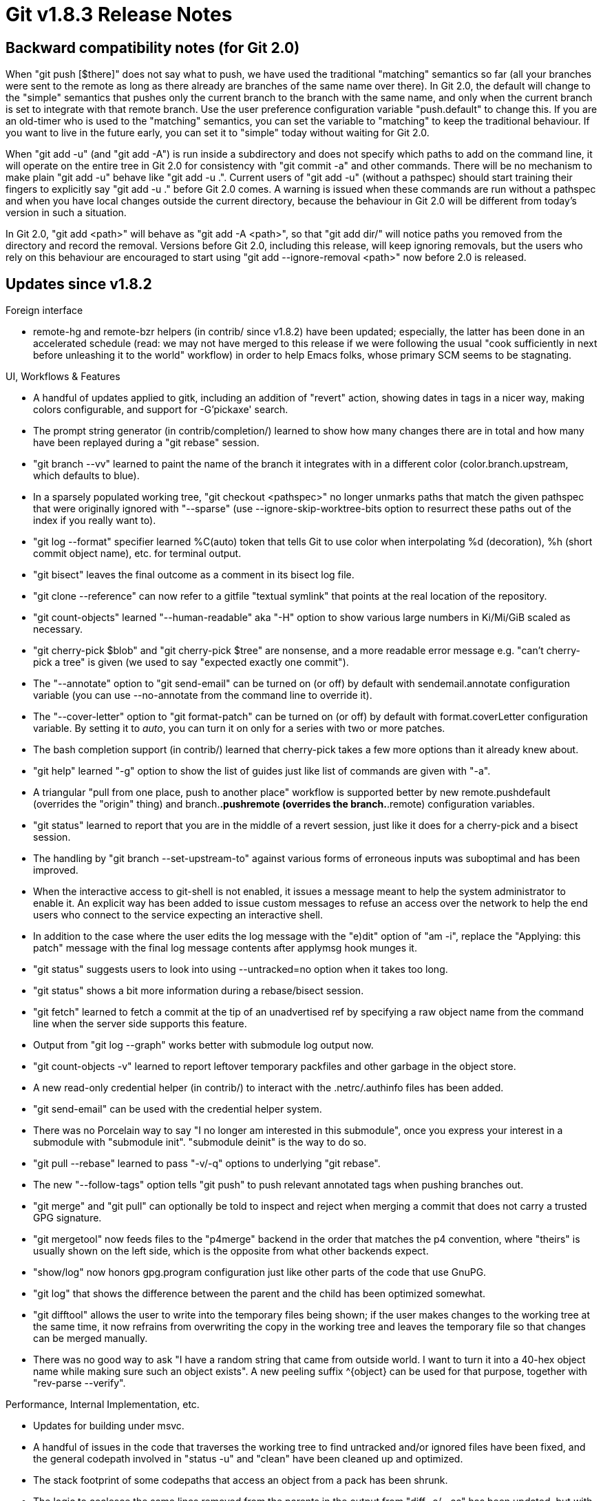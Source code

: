 Git v1.8.3 Release Notes
========================

Backward compatibility notes (for Git 2.0)
------------------------------------------

When "git push [$there]" does not say what to push, we have used the
traditional "matching" semantics so far (all your branches were sent
to the remote as long as there already are branches of the same name
over there).  In Git 2.0, the default will change to the "simple"
semantics that pushes only the current branch to the branch with the same
name, and only when the current branch is set to integrate with that
remote branch.  Use the user preference configuration variable
"push.default" to change this.  If you are an old-timer who is used
to the "matching" semantics, you can set the variable to "matching"
to keep the traditional behaviour.  If you want to live in the future
early, you can set it to "simple" today without waiting for Git 2.0.

When "git add -u" (and "git add -A") is run inside a subdirectory and
does not specify which paths to add on the command line, it
will operate on the entire tree in Git 2.0 for consistency
with "git commit -a" and other commands.  There will be no
mechanism to make plain "git add -u" behave like "git add -u .".
Current users of "git add -u" (without a pathspec) should start
training their fingers to explicitly say "git add -u ."
before Git 2.0 comes.  A warning is issued when these commands are
run without a pathspec and when you have local changes outside the
current directory, because the behaviour in Git 2.0 will be different
from today's version in such a situation.

In Git 2.0, "git add <path>" will behave as "git add -A <path>", so
that "git add dir/" will notice paths you removed from the directory
and record the removal.  Versions before Git 2.0, including this
release, will keep ignoring removals, but the users who rely on this
behaviour are encouraged to start using "git add --ignore-removal <path>"
now before 2.0 is released.


Updates since v1.8.2
--------------------

Foreign interface

 * remote-hg and remote-bzr helpers (in contrib/ since v1.8.2) have
   been updated; especially, the latter has been done in an
   accelerated schedule (read: we may not have merged to this release
   if we were following the usual "cook sufficiently in next before
   unleashing it to the world" workflow) in order to help Emacs folks,
   whose primary SCM seems to be stagnating.


UI, Workflows & Features

 * A handful of updates applied to gitk, including an addition of
   "revert" action, showing dates in tags in a nicer way, making
   colors configurable, and support for -G'pickaxe' search.

 * The prompt string generator (in contrib/completion/) learned to
   show how many changes there are in total and how many have been
   replayed during a "git rebase" session.

 * "git branch --vv" learned to paint the name of the branch it
   integrates with in a different color (color.branch.upstream,
   which defaults to blue).

 * In a sparsely populated working tree, "git checkout <pathspec>" no
   longer unmarks paths that match the given pathspec that were
   originally ignored with "--sparse" (use --ignore-skip-worktree-bits
   option to resurrect these paths out of the index if you really want
   to).

 * "git log --format" specifier learned %C(auto) token that tells Git
   to use color when interpolating %d (decoration), %h (short commit
   object name), etc. for terminal output.

 * "git bisect" leaves the final outcome as a comment in its bisect
   log file.

 * "git clone --reference" can now refer to a gitfile "textual symlink"
   that points at the real location of the repository.

 * "git count-objects" learned "--human-readable" aka "-H" option to
   show various large numbers in Ki/Mi/GiB scaled as necessary.

 * "git cherry-pick $blob" and "git cherry-pick $tree" are nonsense,
   and a more readable error message e.g. "can't cherry-pick a tree"
   is given (we used to say "expected exactly one commit").

 * The "--annotate" option to "git send-email" can be turned on (or
   off) by default with sendemail.annotate configuration variable (you
   can use --no-annotate from the command line to override it).

 * The "--cover-letter" option to "git format-patch" can be turned on
   (or off) by default with format.coverLetter configuration
   variable. By setting it to 'auto', you can turn it on only for a
   series with two or more patches.

 * The bash completion support (in contrib/) learned that cherry-pick
   takes a few more options than it already knew about.

 * "git help" learned "-g" option to show the list of guides just like
   list of commands are given with "-a".

 * A triangular "pull from one place, push to another place" workflow
   is supported better by new remote.pushdefault (overrides the
   "origin" thing) and branch.*.pushremote (overrides the
   branch.*.remote) configuration variables.

 * "git status" learned to report that you are in the middle of a
   revert session, just like it does for a cherry-pick and a bisect
   session.

 * The handling by "git branch --set-upstream-to" against various forms
   of erroneous inputs was suboptimal and has been improved.

 * When the interactive access to git-shell is not enabled, it issues
   a message meant to help the system administrator to enable it.  An
   explicit way has been added to issue custom messages to refuse an
   access over the network to help the end users who connect to the
   service expecting an interactive shell.

 * In addition to the case where the user edits the log message with
   the "e)dit" option of "am -i", replace the "Applying: this patch"
   message with the final log message contents after applymsg hook
   munges it.

 * "git status" suggests users to look into using --untracked=no option
   when it takes too long.

 * "git status" shows a bit more information during a rebase/bisect
   session.

 * "git fetch" learned to fetch a commit at the tip of an unadvertised
   ref by specifying a raw object name from the command line when the
   server side supports this feature.

 * Output from "git log --graph" works better with submodule log
   output now.

 * "git count-objects -v" learned to report leftover temporary
   packfiles and other garbage in the object store.

 * A new read-only credential helper (in contrib/) to interact with
   the .netrc/.authinfo files has been added.

 * "git send-email" can be used with the credential helper system.

 * There was no Porcelain way to say "I no longer am interested in
   this submodule", once you express your interest in a submodule with
   "submodule init".  "submodule deinit" is the way to do so.

 * "git pull --rebase" learned to pass "-v/-q" options to underlying
   "git rebase".

 * The new "--follow-tags" option tells "git push" to push relevant
   annotated tags when pushing branches out.

 * "git merge" and "git pull" can optionally be told to inspect and
   reject when merging a commit that does not carry a trusted GPG
   signature.

 * "git mergetool" now feeds files to the "p4merge" backend in the
   order that matches the p4 convention, where "theirs" is usually
   shown on the left side, which is the opposite from what other backends
   expect.

 * "show/log" now honors gpg.program configuration just like other
   parts of the code that use GnuPG.

 * "git log" that shows the difference between the parent and the
   child has been optimized somewhat.

 * "git difftool" allows the user to write into the temporary files
   being shown; if the user makes changes to the working tree at the
   same time, it now refrains from overwriting the copy in the working
   tree and leaves the temporary file so that changes can be merged
   manually.

 * There was no good way to ask "I have a random string that came from
   outside world. I want to turn it into a 40-hex object name while
   making sure such an object exists".  A new peeling suffix ^{object}
   can be used for that purpose, together with "rev-parse --verify".


Performance, Internal Implementation, etc.

 * Updates for building under msvc.

 * A handful of issues in the code that traverses the working tree to find
   untracked and/or ignored files have been fixed, and the general
   codepath involved in "status -u" and "clean" have been cleaned up
   and optimized.

 * The stack footprint of some codepaths that access an object from a
   pack has been shrunk.

 * The logic to coalesce the same lines removed from the parents in
   the output from "diff -c/--cc" has been updated, but with O(n^2)
   complexity, so this might turn out to be undesirable.

 * The code to enforce permission bits on files in $GIT_DIR/ for
   shared repositories has been simplified.

 * A few codepaths know how much data they need to put in the
   hashtables they use when they start, but still began with small tables
   and repeatedly grew and rehashed them.

 * The API to walk reflog entries from the latest to older, which was
   necessary for operations such as "git checkout -", was cumbersome
   to use correctly and also inefficient.

 * Codepaths that inspect log-message-to-be and decide when to add a
   new Signed-off-by line in various commands have been consolidated.

 * The pkt-line API, implementation and its callers have been cleaned
   up to make them more robust.

 * The Cygwin port has a faster-but-lying lstat(2) emulation whose
   incorrectness does not matter in practice except for a few
   codepaths, and setting permission bits on directories is a codepath
   that needs to use a more correct one.

 * "git checkout" had repeated pathspec matches on the same paths,
   which have been consolidated.  Also a bug in "git checkout dir/"
   that is started from an unmerged index has been fixed.

 * A few bugfixes to "git rerere" working on corner case merge
   conflicts have been applied.


Also contains various documentation updates and code clean-ups.


Fixes since v1.8.2
------------------

Unless otherwise noted, all the fixes since v1.8.2 in the maintenance
track are contained in this release (see release notes to them for
details).

 * Recent versions of File::Temp (used by "git svn") started blowing
   up when its tempfile sub is called as a class method; updated the
   callsite to call it as a plain vanilla function to fix it.
   (merge eafc2dd hb/git-pm-tempfile later to maint).

 * Various subcommands of "git remote" simply ignored extraneous
   command line arguments instead of diagnosing them as errors.

 * When receive-pack detects an error in the pack header it received in
   order to decide which of unpack-objects or index-pack to run, it
   returned without closing the error stream, which led to a hung
   sideband thread.

 * Zsh completion forgot that the '%' character used to signal untracked
   files needs to be escaped with another '%'.

 * A commit object whose author or committer ident are malformed
   crashed some code that trusted that a name, an email and a
   timestamp can always be found in it.

 * When "upload-pack" fails while generating a pack in response to
   "git fetch" (or "git clone"), the receiving side had
   a programming error that triggered the die handler
   recursively.

 * "rev-list --stdin" and friends kept bogus pointers into the input
   buffer around as human readable object names.  This was not a huge
   problem but was exposed by a new change that uses these names in
   error output.

 * Smart-capable HTTP servers were not restricted via the
   GIT_NAMESPACE mechanism when talking with commit-walking clients,
   like they are when talking with smart HTTP clients.
   (merge 6130f86 jk/http-dumb-namespaces later to maint).

 * "git merge-tree" did not omit a merge result that is identical to
   the "our" side in certain cases.
   (merge aacecc3 jk/merge-tree-added-identically later to maint).

 * Perl scripts like "git-svn" closed (instead of redirecting to /dev/null)
   the standard error stream, which is not a very smart thing to do.
   A later open may return file descriptor #2 for an unrelated purpose, and
   error reporting code may write into it.

 * "git show-branch" was not prepared to show a very long run of
   ancestor operators e.g. foobar^2~2^2^2^2...^2~4 correctly.

 * "git diff --diff-algorithm algo" is also understood as "git diff
   --diff-algorithm=algo".

 * The new core.commentchar configuration was not applied in a few
   places.

 * "git bundle" erroneously bailed out when parsing a valid bundle
   containing a prerequisite commit without a commit message.

 * "git log -S/-G" started paying attention to textconv filter, but
   there was no way to disable this.  Make it honor the --no-textconv
   option.

 * When used with the "-d temporary-directory" option, "git filter-branch"
   failed to come back to the original working tree to perform the
   final clean-up procedure.

 * "git merge $(git rev-parse v1.8.2)" behaved quite differently from
   "git merge v1.8.2", as if v1.8.2 were written as v1.8.2^0 and did
   not pay much attention to the annotated tag payload.  Make the code
   notice the type of the tag object, in addition to the dwim_ref()
   based classification the current code uses (i.e. the name appears
   in refs/tags/) to decide when to special-case tag merging.

 * Fix a 1.8.1.x regression that stopped matching "dir" (without a
   trailing slash) to a directory "dir".

 * "git apply --whitespace=fix" was not prepared to see a line getting
   longer after fixing whitespaces (e.g. tab-in-indent aka Python).

 * The prompt string generator (in contrib/completion/) did not notice
   when we are in a middle of a "git revert" session.

 * "submodule summary --summary-limit" option did not support the
   "--option=value" form.

 * "index-pack --fix-thin" used an uninitialized value to compute
   the delta depths of objects it appends to the resulting pack.

 * "index-pack --verify-stat" used a few counters outside the protection
   of a mutex, possibly showing incorrect numbers.

 * The code to keep track of what directory names are known to Git on
   platforms with case insensitive filesystems could get confused upon a
   hash collision between these pathnames and would loop forever.

 * Annotated tags outside the refs/tags/ hierarchy were not advertised
   correctly to ls-remote and fetch with recent versions of Git.

 * Recent optimizations broke shallow clones.

 * "git cmd -- ':(top'" was not diagnosed as an invalid syntax, and
   instead the parser kept reading beyond the end of the string.

 * "git tag -f <tag>" always said "Updated tag '<tag>'" even when
   creating a new tag (i.e. neither overwriting nor updating).

 * "git p4" did not behave well when the path to the root of the P4
   client was not its real path.
   (merge bbd8486 pw/p4-symlinked-root later to maint).

 * "git archive" reported a failure when asked to create an archive out
   of an empty tree.  It is more intuitive to give an empty
   archive back in such a case.

 * When "format-patch" quoted a non-ascii string in header files,
   it incorrectly applied rfc2047 and chopped a single character in
   the middle of the string.

 * An aliased command spawned from a bare repository that does not say
   it is bare with "core.bare = yes" was treated as non-bare by mistake.

 * In "git reflog expire", the REACHABLE bit was not cleared from the
   correct objects.

 * The logic used by "git diff -M --stat" to shorten the names of
   files before and after a rename did not work correctly when the
   common prefix and suffix between the two filenames overlapped.

 * The "--match=<pattern>" option of "git describe", when used with
   "--all" to allow refs that are not annotated tags to be a
   base of description, did not restrict the output from the command
   to those refs that match the given pattern.

 * Clarify in the documentation "what" gets pushed to "where" when the
   command line to "git push" does not say these explicitly.

 * The "--color=<when>" argument to the commands in the diff family
   was described poorly.

 * The arguments given to the pre-rebase hook were not documented.

 * The v4 index format was not documented.

 * The "--match=<pattern>" argument "git describe" takes uses glob
   pattern but it wasn't obvious from the documentation.

 * Some sources failed to compile on systems that lack NI_MAXHOST in
   their system header (e.g. z/OS).

 * Add an example use of "--env-filter" in "filter-branch"
   documentation.

 * "git bundle verify" did not say "records a complete history" for a
   bundle that does not have any prerequisites.

 * In the v1.8.0 era, we changed symbols that do not have to be global
   to file scope static, but a few functions in graph.c were used by
   CGit sideways, bypassing the entry points of the API the
   in-tree users use.

 * "git update-index -h" did not do the usual "-h(elp)" thing.

 * "git index-pack" had a buffer-overflow while preparing an
   informational message when the translated version of it was too
   long.

 * 'git commit -m "$msg"' used to add an extra newline even when
   $msg already ended with one.

 * The SSL peer verification done by "git imap-send" did not ask for
   Server Name Indication (RFC 4366), failing to connect to SSL/TLS
   sites that serve multiple hostnames on a single IP.

 * perl/Git.pm::cat_blob slurped everything in core only to write it
   out to a file descriptor, which was not a very smart thing to do.

 * "git branch" did not bother to check nonsense command line
   parameters.  It now issues errors in many cases.

 * Verification of signed tags was not done correctly when not in C
   or en/US locale.

 * Some platforms and users spell UTF-8 differently; retry with the
   most official "UTF-8" when the system does not understand the
   user-supplied encoding name that is a common alternative
   spelling of UTF-8.

 * When export-subst is used, "zip" output recorded an incorrect
   size of the file.

 * "git am $maildir/" applied messages in an unexpected order; sort
   filenames read from the maildir/ in a way that is more likely to
   sort the messages in the order the writing MUA meant to, by sorting
   numeric segments in numeric order and non-numeric segments in
   alphabetical order.

 * "git submodule update", when recursed into sub-submodules, did not
   accumulate the prefix paths.
